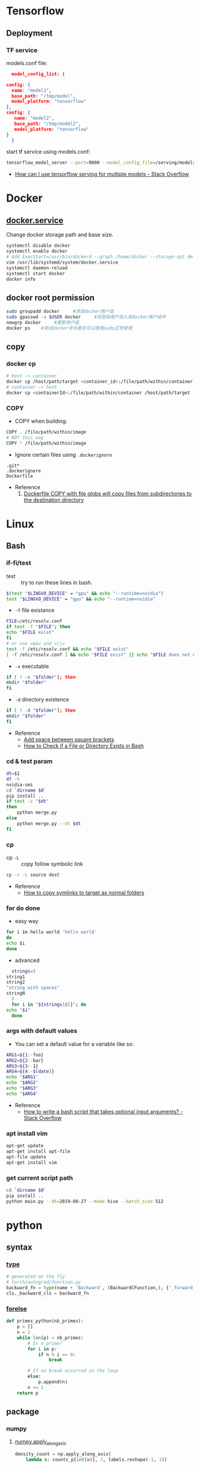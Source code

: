 * Tensorflow
** Deployment
*** TF service
    models.conf file:
    #+BEGIN_SRC json
      model_config_list: {

	config: {
	  name: "model1",
	  base_path: "/tmp/model",
	  model_platform: "tensorflow"
	},
	config: {
	   name: "model2",
	   base_path: "/tmp/model2",
	   model_platform: "tensorflow"
	}
      }
   #+END_SRC

   start tf service using models.conf:
   #+BEGIN_SRC bash
     tensorflow_model_server --port=9000 --model_config_file=/serving/models.conf
   #+END_SRC

    - [[https://stackoverflow.com/questions/45749024/how-can-i-use-tensorflow-serving-for-multiple-models][How can I use tensorflow serving for multiple models - Stack Overflow]]

* Docker
** [[https://blog.csdn.net/qq_37674858/article/details/81669082][docker.service]]
   Change docker storage path and base size.
   #+begin_src bash
     systemctl disable docker
     systemctl enable docker
     # Add ExecStart=/usr/bin/dockerd --graph /home/docker --storage-opt dm.basesize=40G
     vim /usr/lib/systemd/system/docker.service
     systemctl daemon-reload
     systemctl start docker
     docker info
   #+end_src
** docker root permission
  #+begin_src bash
    sudo groupadd docker     #添加docker用户组
    sudo gpasswd -a $USER docker     #将登陆用户加入到docker用户组中
    newgrp docker     #更新用户组
    docker ps    #测试docker命令是否可以使用sudo正常使用
  #+end_src

** copy
*** docker cp
    #+BEGIN_SRC bash
      # host -> container
      docker cp /host/path/target <container_id>:/file/path/within/container
      # container -> host
      docker cp <containerId>:/file/path/within/container /host/path/target
    #+END_SRC
*** COPY
    - COPY when building:
    #+begin_src bash
      COPY . /file/path/within/image
      # NOT this way
      COPY * /file/path/within/image
    #+end_src

    - Ignore certain files using =.dockerignore=
    #+begin_src text
      .git*
      .dockerignore
      Dockerfile
    #+end_src

    - Reference
      1. [[https://github.com/moby/moby/issues/15858][Dockerfile COPY with file globs will copy files from subdirectories to the destination directory]]
* Linux
** Bash
*** if-fi/test
    - test :: try to run these lines in bash.
   #+begin_src bash
     $(test "$LINGVO_DEVICE" = "gpu" && echo "--runtime=nvidia")
     test "$LINGVO_DEVICE" = "gpu" && echo "--runtime=nvidia"
   #+end_src

   - =-f= file existance
   #+begin_src bash
     FILE=/etc/resolv.conf
     if test -f "$FILE"; then
	 echo "$FILE exist"
     fi
     # or use =&&= and =||=
     test -f /etc/resolv.conf && echo "$FILE exist"
     [ -f /etc/resolv.conf ] && echo "$FILE exist" || echo "$FILE does not exist"
   #+end_src

    - =-x= executable
   #+begin_src bash
     if [ ! -x "$folder"]; then
     mkdir "$folder"
     fi
   #+end_src

   - =-d= directory existence
   #+begin_src bash
     if [ ! -d "$folder"]; then
     mkdir "$folder"
     fi
   #+end_src

   - Reference
     - [[https://stackoverflow.com/questions/18119689/command-not-found-in-bashs-if-else-condition-when-using-d-dir][Add space between square brackets]]
     - [[https://linuxize.com/post/bash-check-le-exists/][How to Check if a File or Directory Exists in Bash]]


*** cd & test param
    #+begin_src bash
      dt=$1
      df -h
      nvidia-smi
      cd `dirname $0`
      pip install ..
      if test -z "$dt"
      then
          python merge.py
      else
          python merge.py --dt $dt
      fi
    #+end_src
*** cp
    - cp =-L= :: copy follow symbolic link
    #+begin_src bash
      cp -r -L source dest
    #+end_src

    - Reference
      - [[https://superuser.com/questions/216919/how-to-copy-symlinks-to-target-as-normal-folders][How to copy symlinks to target as normal folders]]

*** for do done
    - easy way
    #+begin_src bash
      for i in hello world 'hello world'
      do
	  echo $i
      done
    #+end_src

    - advanced
    #+begin_src bash
      strings=(
	string1
	string2
	"string with spaces"
	stringN
      )
      for i in "${strings[@]}"; do
	echo "$i"
      done
    #+end_src

*** args with default values
    - You can set a default value for a variable like so:
    #+begin_src bash
      ARG1=${1:-foo}
      ARG2=${2:-bar}
      ARG3=${3:-1}
      ARG4=${4:-$(date)}
      echo "$ARG1"
      echo "$ARG2"
      echo "$ARG3"
      echo "$ARG4"
    #+end_src
    - Reference
      - [[https://stackoverflow.com/questions/9332802/how-to-write-a-bash-script-that-takes-optional-input-arguments][How to write a bash script that takes optional input arguments? - Stack Overflow]]
*** apt install vim
    #+BEGIN_SRC bash
      apt-get update
      apt-get install apt-file
      apt-file update
      apt-get install vim
    #+END_SRC


*** get current script path
    #+begin_src bash
      cd `dirname $0`
      pip install ..
      python main.py --dt=2019-08-27 --mode hive --batch_size 512
    #+end_src

* python
** syntax
*** [[http://www.runoob.com/python/python-func-type.html][type]]
    #+begin_src python
      # generated on the fly
      # torch/autograd/function.py
      backward_fn = type(name + 'Backward', (BackwardCFunction,), {'_forward_cls': cls})
      cls._backward_cls = backward_fn
    #+end_src
*** [[https://medium.com/@s16h/the-forgotten-optional-else-in-python-loops-90d9c465c830][forelse]]
    #+begin_src python
      def primes_python(nb_primes):
          p = []
          n = 2
          while len(p) < nb_primes:
              # Is n prime?
              for i in p:
                  if n % i == 0:
                      break

              # If no break occurred in the loop
              else:
                  p.append(n)
              n += 1
          return p
    #+end_src

** package

*** numpy

**** [[https://docs.scipy.org/doc/numpy/reference/generated/numpy.apply_along_axis.html][numpy.apply_along_axis]]
    #+begin_src python
      density_count = np.apply_along_axis(
          lambda x: counts_p[int(x)], 1, labels.reshape(-1, 1))
    #+end_src
*** [[https://github.com/requests/toolbelt][requests-toolbelt]]
   - Install
   #+begin_src bash
     conda install requests-toolbelt
     # or
     pip install requests-toolbelt
   #+end_src

   - Quick use
   #+begin_src python
     from requests_toolbelt import MultipartEncoder
     import requests

     m = MultipartEncoder(
	 fields={'field0': 'value', 'field1': 'value',
		 'field2': ('filename', open('file.py', 'rb'), 'text/plain')}
	 )

     r = requests.post('http://httpbin.org/post', data=m,
		       headers={'Content-Type': m.content_type})
   #+end_src
*** json
    - [[https://codeyarns.com/2017/02/22/python-json-dump-misses-last-newline/][dump with new lines]]
    #+begin_src python
      json.dump(json_data, open("foobar.json", "w"), indent=4)
    #+end_src
    stud



    keycode 66 = Mode_switch
keysym h = h H Left
keysym l = l L Right
keysym k = k K Up
keysym j = j J Down
keysym u = u U Prior
keysym i = i I Home
keysym o = o O End
keysym p = p P Next
https://unix.stackexchange.com/questions/414926/bind-capshjkl-to-arrow-keys-caps-to-esc



https://superuser.com/questions/463312/how-to-configure-ctrlh-as-backspace-under-google-chrome


If you want to modify the bindings, the Emacs binding can be found in /usr/share/themes/Emacs/gtk-3.0/gtk-keys.css, which can be copied over to ~/.config/gtk-3.0/gtk.css and modified.
On GTK3, the ~/.gtkrc-2.0 method no longer works. Instead, edit the ~/.config/gtk-3.0/settings.ini and add the following line to the end:
gtk-key-theme-name=Emacs

*** YAML
**** list anchor

     #+begin_src yaml
       pos_category: &pos_category
       in_set: *pos_category
     #+end_src
*** pandas
**** str
     #+begin_src python
       df = pd.read_csv(filein, sep='\t')\
              .drop_duplicates(subset='img_url', keep='last')
       df = df[df.img_url.str.endswith('.jpg')]
       # and also
       df = df[df.img_url.str.contains('.jpg')]
     #+end_src

*** pickle
     #+begin_src python
       with open(fileout, 'wb') as fout:
           pickle.dump(result, fout)
     #+end_src
*** glob
    Sort files by date
    #+begin_src python
      import glob
      import os
      files = glob.glob("*.txt")
      files.sort(key=os.path.getmtime)
      print("\n".join(files))
    #+end_src
*** os
**** os.path.getctime
    #+begin_src python
      # Python program to explain os.path.getmtime() method

      # importing os and time module
      import os
      import time

      # Path
      path = '/home/User/Documents/file.txt'

      # Get the time of last
      # modifation of the specified
      # path since the epoch
      modification_time = os.path.getmtime(path)
      print("Last modification time since the epoch:", access_time)

      # convert the time in
      # seconds since epoch
      # to local time
      local_time = time.ctime(modification_time)
      print("Last modification time(Local time):", local_time)
    #+end_src

*** pytorch
**** [[https://discuss.pytorch.org/t/undefined-symbol-when-import-lltm-cpp-extension/32627/3][c++11 support]]
    #+begin_src python
      torch._C._GLIBCXX_USE_CXX11_ABI
    #+end_src
**** [[https://zhuanlan.zhihu.com/p/67806320][pytorch c++ extension]]

    - c++
    #+begin_src c++
      #include <torch/extension.h>
      #include <vector>

      torch::Tensor test_forward_cpu(const torch::Tensor& inputA,
                                     const torch::Tensor& inputB);
      std::vector<torch::Tensor> test_backward_cpu(const torch::Tensor& grad_output);

      torch::Tensor test_forward_cpu(const torch::Tensor& x,
                                     const torch::Tensor& y){
        AT_ASSERTM(x.sizes()==y.sizes(), "x must be the same size with y.");
        torch::Tensor z = torch::zeros(x.sizes());
        z = 2*x +y;
        return z;
      }

      std::vector<torch::Tensor> test_backward_cpu(const torch::Tensor& grad_output){
        torch::Tensor grad_x = 2* torch::ones(grad_output.sizes());
        torch::Tensor  grad_y = torch::ones(grad_output.sizes());
        return {grad_x, grad_y};
      }

      PYBIND11_MODULE(TORCH_EXTENSION_NAME,m){
        m.def("forward", &test_forward_cpu,"This is a forward test.");
        m.def("backward", &test_backward_cpu, "That is a backward test.");
      }
    #+end_src

    - setup
    #+begin_src python
      from setuptools import setup
      from torch.utils.cpp_extension import BuildExtension, CppExtension

      setup(name='test_cpp',
            ext_modules=[CppExtension(name='test_cpp',
                                      sources=['src/test.cpp']),
                         ],
            cmdclass={'build_ext': BuildExtension}
            )
    #+end_src

    - python 封装
    #+begin_src python
      import torch
      import test_cpp
      class TestFunction(torch.autograd.Function):
          @staticmethod
          def forward(ctx, x, y):
              return test_cpp.forward(x, y)

          @staticmethod
          def backward(ctx, grad_output):
              grad_x, grad_y = test_cpp.backward(grad_output)
              return grad_x, grad_y


      class Test(torch.nn.Module):
          def __init__(self):
              super().__init__()

          def forward(self, x, y):
              return TestFunction.apply(x, y)
    #+end_src

    - python demo
    #+begin_src python
      from test import Test
      from loguru import logger
      import torch

      test = Test()
      x = torch.autograd.Variable(torch.Tensor([1, 2, 3]), requires_grad=True)
      y = torch.autograd.Variable(torch.Tensor([4, 5, 6]), requires_grad=True)
      z = test(x, y).double()
      z.sum().backward()
      logger.info(x)
      logger.info(y)
      logger.info(z)
      logger.info(x.grad)
      logger.info(y.grad)
    #+end_src

*** [[https://github.com/joblib/joblib/issues/317][joblib]]
    #+begin_src python
      from joblib import Parallel, delayed
      # direct
      Parallel(n_jobs=16)(delayed(_filter)(image_dir, image_name, self.log)
                                  for image_name in tqdm(os.listdir(image_dir)))
      # use chunk
      chunk_num = self.n_jobs * 2
      chunk_size = int(np.ceil(df.shape[0] / chunk_num))
      chunks = [df.iloc[i:i+chunk_size] for i in range(chunk_num)]
      self.log(
          f'Splited into {chunk_num} parts, running {self.n_jobs} workers...')
      rtns = Parallel(n_jobs=self.n_jobs, verbose=10)(delayed(__op)(chunk, self.ops, self.Image)
                                                      for chunk in tqdm(chunks))
    #+end_src
* Vim tips
  delete all lines that are empty or that contain only whitespace chracters(spaces, tabs)
  #+begin_src  bash
    :g/^\s*$/d
    :v/\S/d
  #+end_src

* linux tool
  [[https://centos.pkgs.org/7/epel-x86_64/aria2-1.34.0-5.el7.x86_64.rpm.html][aria2 rpm]]

* gcc-7.3 g++-7.3
  #+begin_src bash
    conda install gcc_linux-64
    conda install gxx_linux-64
  #+end_src

* install neovim & SpaceVim
  #+begin_src bash
    # https://github.com/neovim/neovim/wiki/Installing-Neovim
    yum install -y https://dl.fedoraproject.org/pub/epel/epel-release-latest-7.noarch.rpm
    yum install -y neovim python{2,3}-neovim
    curl -sLf https://spacevim.org/install.sh | bash
    # [[layers]]
    #   name = "lang#python"
  #+end_src

* multi-class precsion & recall
  #+begin_src python
    from sklearn.metrics import confusion_matrix
    import numpy as np

    labels = ...
    predictions = ...

    cm = confusion_matrix(labels, predictions)
    recall = np.diag(cm) / np.sum(cm, axis = 1)
    precision = np.diag(cm) / np.sum(cm, axis = 0)
  #+end_src
* git

** [[https://stackoverflow.com/questions/10904339/github-fatal-remote-origin-already-exists][remote origin exists]]
  #+begin_src bash
    git remote rm origin
    git remote add origin git@github.com:username/myapp.git
  #+end_src
